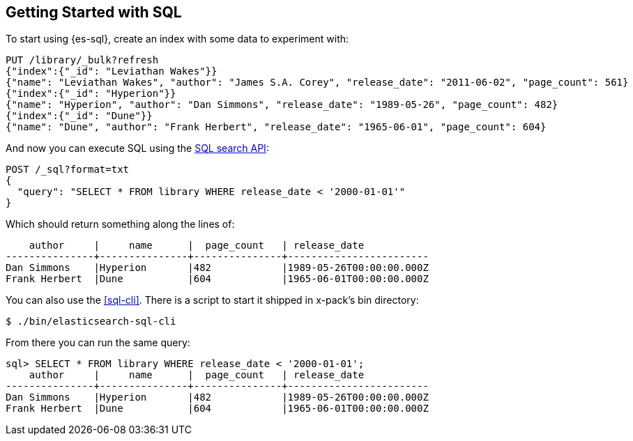 [role="xpack"]
[testenv="basic"]
[[sql-getting-started]]
== Getting Started with SQL

To start using {es-sql}, create
an index with some data to experiment with:

[source,console]
--------------------------------------------------
PUT /library/_bulk?refresh
{"index":{"_id": "Leviathan Wakes"}}
{"name": "Leviathan Wakes", "author": "James S.A. Corey", "release_date": "2011-06-02", "page_count": 561}
{"index":{"_id": "Hyperion"}}
{"name": "Hyperion", "author": "Dan Simmons", "release_date": "1989-05-26", "page_count": 482}
{"index":{"_id": "Dune"}}
{"name": "Dune", "author": "Frank Herbert", "release_date": "1965-06-01", "page_count": 604}
--------------------------------------------------

And now you can execute SQL using the <<sql-search-api,SQL search API>>:

[source,console]
--------------------------------------------------
POST /_sql?format=txt
{
  "query": "SELECT * FROM library WHERE release_date < '2000-01-01'"
}
--------------------------------------------------
// TEST[continued]

Which should return something along the lines of:

[source,text]
--------------------------------------------------
    author     |     name      |  page_count   | release_date
---------------+---------------+---------------+------------------------
Dan Simmons    |Hyperion       |482            |1989-05-26T00:00:00.000Z
Frank Herbert  |Dune           |604            |1965-06-01T00:00:00.000Z
--------------------------------------------------
// TESTRESPONSE[s/\|/\\|/ s/\+/\\+/]
// TESTRESPONSE[non_json]

You can also use the <<sql-cli>>. There is a script to start it
shipped in x-pack's bin directory:

[source,bash]
--------------------------------------------------
$ ./bin/elasticsearch-sql-cli
--------------------------------------------------

From there you can run the same query:

[source,sqlcli]
--------------------------------------------------
sql> SELECT * FROM library WHERE release_date < '2000-01-01';
    author     |     name      |  page_count   | release_date
---------------+---------------+---------------+------------------------
Dan Simmons    |Hyperion       |482            |1989-05-26T00:00:00.000Z
Frank Herbert  |Dune           |604            |1965-06-01T00:00:00.000Z
--------------------------------------------------
